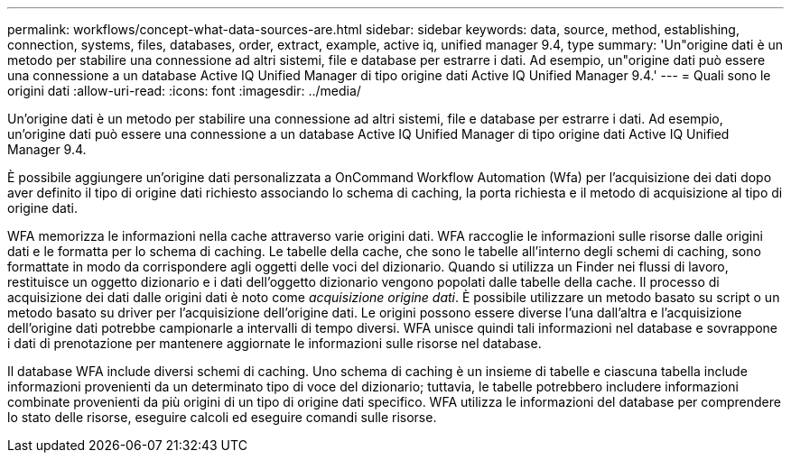 ---
permalink: workflows/concept-what-data-sources-are.html 
sidebar: sidebar 
keywords: data, source, method, establishing, connection, systems, files, databases, order, extract, example, active iq, unified manager 9.4, type 
summary: 'Un"origine dati è un metodo per stabilire una connessione ad altri sistemi, file e database per estrarre i dati. Ad esempio, un"origine dati può essere una connessione a un database Active IQ Unified Manager di tipo origine dati Active IQ Unified Manager 9.4.' 
---
= Quali sono le origini dati
:allow-uri-read: 
:icons: font
:imagesdir: ../media/


[role="lead"]
Un'origine dati è un metodo per stabilire una connessione ad altri sistemi, file e database per estrarre i dati. Ad esempio, un'origine dati può essere una connessione a un database Active IQ Unified Manager di tipo origine dati Active IQ Unified Manager 9.4.

È possibile aggiungere un'origine dati personalizzata a OnCommand Workflow Automation (Wfa) per l'acquisizione dei dati dopo aver definito il tipo di origine dati richiesto associando lo schema di caching, la porta richiesta e il metodo di acquisizione al tipo di origine dati.

WFA memorizza le informazioni nella cache attraverso varie origini dati. WFA raccoglie le informazioni sulle risorse dalle origini dati e le formatta per lo schema di caching. Le tabelle della cache, che sono le tabelle all'interno degli schemi di caching, sono formattate in modo da corrispondere agli oggetti delle voci del dizionario. Quando si utilizza un Finder nei flussi di lavoro, restituisce un oggetto dizionario e i dati dell'oggetto dizionario vengono popolati dalle tabelle della cache. Il processo di acquisizione dei dati dalle origini dati è noto come _acquisizione origine dati_. È possibile utilizzare un metodo basato su script o un metodo basato su driver per l'acquisizione dell'origine dati. Le origini possono essere diverse l'una dall'altra e l'acquisizione dell'origine dati potrebbe campionarle a intervalli di tempo diversi. WFA unisce quindi tali informazioni nel database e sovrappone i dati di prenotazione per mantenere aggiornate le informazioni sulle risorse nel database.

Il database WFA include diversi schemi di caching. Uno schema di caching è un insieme di tabelle e ciascuna tabella include informazioni provenienti da un determinato tipo di voce del dizionario; tuttavia, le tabelle potrebbero includere informazioni combinate provenienti da più origini di un tipo di origine dati specifico. WFA utilizza le informazioni del database per comprendere lo stato delle risorse, eseguire calcoli ed eseguire comandi sulle risorse.
